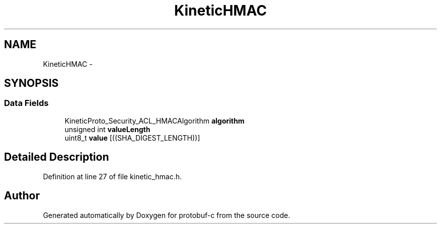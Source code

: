 .TH "KineticHMAC" 3 "Mon Jul 28 2014" "Version v0.3.3" "protobuf-c" \" -*- nroff -*-
.ad l
.nh
.SH NAME
KineticHMAC \- 
.SH SYNOPSIS
.br
.PP
.SS "Data Fields"

.in +1c
.ti -1c
.RI "KineticProto_Security_ACL_HMACAlgorithm \fBalgorithm\fP"
.br
.ti -1c
.RI "unsigned int \fBvalueLength\fP"
.br
.ti -1c
.RI "uint8_t \fBvalue\fP [((SHA_DIGEST_LENGTH))]"
.br
.in -1c
.SH "Detailed Description"
.PP 
Definition at line 27 of file kinetic_hmac\&.h\&.

.SH "Author"
.PP 
Generated automatically by Doxygen for protobuf-c from the source code\&.
